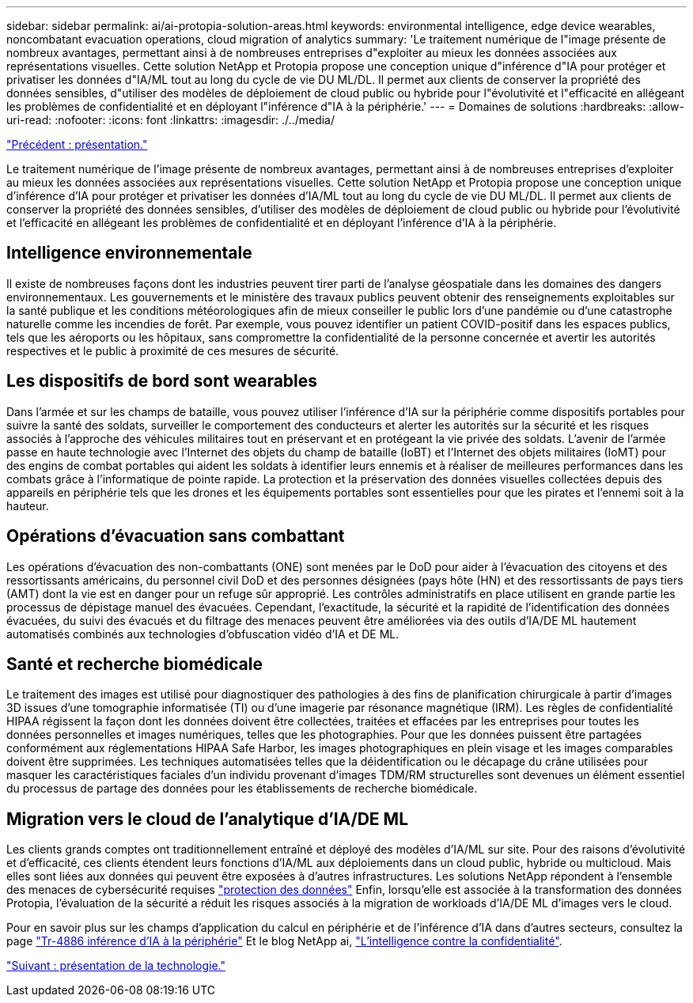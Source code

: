---
sidebar: sidebar 
permalink: ai/ai-protopia-solution-areas.html 
keywords: environmental intelligence, edge device wearables, noncombatant evacuation operations, cloud migration of analytics 
summary: 'Le traitement numérique de l"image présente de nombreux avantages, permettant ainsi à de nombreuses entreprises d"exploiter au mieux les données associées aux représentations visuelles. Cette solution NetApp et Protopia propose une conception unique d"inférence d"IA pour protéger et privatiser les données d"IA/ML tout au long du cycle de vie DU ML/DL. Il permet aux clients de conserver la propriété des données sensibles, d"utiliser des modèles de déploiement de cloud public ou hybride pour l"évolutivité et l"efficacité en allégeant les problèmes de confidentialité et en déployant l"inférence d"IA à la périphérie.' 
---
= Domaines de solutions
:hardbreaks:
:allow-uri-read: 
:nofooter: 
:icons: font
:linkattrs: 
:imagesdir: ./../media/


link:ai-protopia-overview.html["Précédent : présentation."]

[role="lead"]
Le traitement numérique de l'image présente de nombreux avantages, permettant ainsi à de nombreuses entreprises d'exploiter au mieux les données associées aux représentations visuelles. Cette solution NetApp et Protopia propose une conception unique d'inférence d'IA pour protéger et privatiser les données d'IA/ML tout au long du cycle de vie DU ML/DL. Il permet aux clients de conserver la propriété des données sensibles, d'utiliser des modèles de déploiement de cloud public ou hybride pour l'évolutivité et l'efficacité en allégeant les problèmes de confidentialité et en déployant l'inférence d'IA à la périphérie.



== Intelligence environnementale

Il existe de nombreuses façons dont les industries peuvent tirer parti de l'analyse géospatiale dans les domaines des dangers environnementaux. Les gouvernements et le ministère des travaux publics peuvent obtenir des renseignements exploitables sur la santé publique et les conditions météorologiques afin de mieux conseiller le public lors d'une pandémie ou d'une catastrophe naturelle comme les incendies de forêt. Par exemple, vous pouvez identifier un patient COVID-positif dans les espaces publics, tels que les aéroports ou les hôpitaux, sans compromettre la confidentialité de la personne concernée et avertir les autorités respectives et le public à proximité de ces mesures de sécurité.



== Les dispositifs de bord sont wearables

Dans l'armée et sur les champs de bataille, vous pouvez utiliser l'inférence d'IA sur la périphérie comme dispositifs portables pour suivre la santé des soldats, surveiller le comportement des conducteurs et alerter les autorités sur la sécurité et les risques associés à l'approche des véhicules militaires tout en préservant et en protégeant la vie privée des soldats. L'avenir de l'armée passe en haute technologie avec l'Internet des objets du champ de bataille (IoBT) et l'Internet des objets militaires (IoMT) pour des engins de combat portables qui aident les soldats à identifier leurs ennemis et à réaliser de meilleures performances dans les combats grâce à l'informatique de pointe rapide. La protection et la préservation des données visuelles collectées depuis des appareils en périphérie tels que les drones et les équipements portables sont essentielles pour que les pirates et l'ennemi soit à la hauteur.



== Opérations d'évacuation sans combattant

Les opérations d'évacuation des non-combattants (ONE) sont menées par le DoD pour aider à l'évacuation des citoyens et des ressortissants américains, du personnel civil DoD et des personnes désignées (pays hôte (HN) et des ressortissants de pays tiers (AMT) dont la vie est en danger pour un refuge sûr approprié. Les contrôles administratifs en place utilisent en grande partie les processus de dépistage manuel des évacuées. Cependant, l'exactitude, la sécurité et la rapidité de l'identification des données évacuées, du suivi des évacués et du filtrage des menaces peuvent être améliorées via des outils d'IA/DE ML hautement automatisés combinés aux technologies d'obfuscation vidéo d'IA et DE ML.



== Santé et recherche biomédicale

Le traitement des images est utilisé pour diagnostiquer des pathologies à des fins de planification chirurgicale à partir d'images 3D issues d'une tomographie informatisée (TI) ou d'une imagerie par résonance magnétique (IRM). Les règles de confidentialité HIPAA régissent la façon dont les données doivent être collectées, traitées et effacées par les entreprises pour toutes les données personnelles et images numériques, telles que les photographies. Pour que les données puissent être partagées conformément aux réglementations HIPAA Safe Harbor, les images photographiques en plein visage et les images comparables doivent être supprimées. Les techniques automatisées telles que la déidentification ou le décapage du crâne utilisées pour masquer les caractéristiques faciales d'un individu provenant d'images TDM/RM structurelles sont devenues un élément essentiel du processus de partage des données pour les établissements de recherche biomédicale.



== Migration vers le cloud de l'analytique d'IA/DE ML

Les clients grands comptes ont traditionnellement entraîné et déployé des modèles d'IA/ML sur site. Pour des raisons d'évolutivité et d'efficacité, ces clients étendent leurs fonctions d'IA/ML aux déploiements dans un cloud public, hybride ou multicloud. Mais elles sont liées aux données qui peuvent être exposées à d'autres infrastructures. Les solutions NetApp répondent à l'ensemble des menaces de cybersécurité requises https://www.netapp.com/data-protection/?internal_promo=mdw_aiml_ww_all_awareness-coas_blog["protection des données"^] Enfin, lorsqu'elle est associée à la transformation des données Protopia, l'évaluation de la sécurité a réduit les risques associés à la migration de workloads d'IA/DE ML d'images vers le cloud.

Pour en savoir plus sur les champs d'application du calcul en périphérie et de l'inférence d'IA dans d'autres secteurs, consultez la page https://docs.netapp.com/us-en/netapp-solutions/ai/ai-edge-introduction.html["Tr-4886 inférence d'IA à la périphérie"^] Et le blog NetApp ai, https://www.netapp.com/blog/federated-learning-intelligence-vs-privacy/["L'intelligence contre la confidentialité"^].

link:ai-protopia-technology-overview.html["Suivant : présentation de la technologie."]
